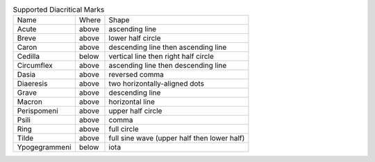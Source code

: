 .. table:: Supported Diacritical Marks

  =============  =====  ===========================================
  Name           Where  Shape
  -------------  -----  -------------------------------------------
  Acute          above  ascending line
  Breve          above  lower half circle
  Caron          above  descending line then ascending line
  Cedilla        below  vertical line then right half circle
  Circumflex     above  ascending line then descending line
  Dasia          above  reversed comma
  Diaeresis      above  two horizontally-aligned dots
  Grave          above  descending line
  Macron         above  horizontal line
  Perispomeni    above  upper half circle
  Psili          above  comma
  Ring           above  full circle
  Tilde          above  full sine wave (upper half then lower half)
  Ypogegrammeni  below  iota
  =============  =====  ===========================================


